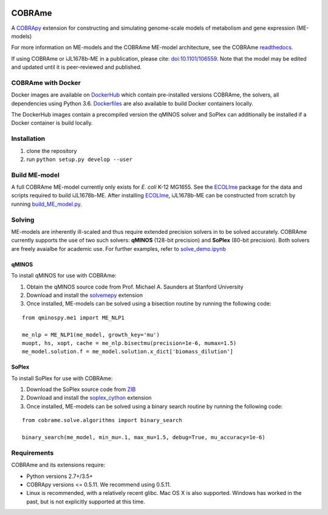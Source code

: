|Build_Status| |License| |Documentation| |Docker|

COBRAme
=======

A COBRApy_ extension for constructing and simulating genome-scale models of metabolism and gene expression (ME-models)

For more information on ME-models and the COBRAme ME-model architecture, see the COBRAme readthedocs_.

If using COBRAme or iJL1678b-ME in a publication, please cite: `doi:10.1101/106559 <https://doi.org/10.1101/106559>`_. Note that the model may be edited and updated until it is peer-reviewed and published.

COBRAme with Docker
-------------------
Docker images are available on DockerHub_ which contain pre-installed versions COBRAme, the solvers, all dependencies using Python 3.6. Dockerfiles_ are also available to build Docker containers locally.

The DockerHub images contain a precompiled version the qMINOS solver and SoPlex can additionally be installed if a Docker container is build locally.

Installation
------------

1. clone the repository
2. run ``python setup.py develop --user``

Build ME-model
--------------
A full COBRAme ME-model currently only exists for *E. coli* K-12 MG1655. See the ECOLIme_ package for the data and scripts required to build iJL1678b-ME. After installing ECOLIme_, iJL1678b-ME can be constructed from scratch by running `build_ME_model.py <https://github.com/SBRG/ecolime/tree/master/ecolime>`_.

Solving
-------
ME-models are inherently ill-scaled and thus require extended precision solvers in to be solved accurately. COBRAme currently supports the use of two such solvers: **qMINOS** (128-bit precision) and **SoPlex** (80-bit precision). Both solvers are freely avaialbe for academic use. For further examples, refer to `solve_demo.ipynb <https://github.com/SBRG/ecolime/tree/master/ecolime>`_

qMINOS
~~~~~~

To install qMINOS for use with COBRAme:

1. Obtain the qMINOS source code from Prof. Michael A. Saunders at Stanford University
2. Download and install the solvemepy_ extension
3. Once installed, ME-models can be solved using a bisection routine by running the following code:

::

  from qminospy.me1 import ME_NLP1

  me_nlp = ME_NLP1(me_model, growth_key='mu')
  muopt, hs, xopt, cache = me_nlp.bisectmu(precision=1e-6, mumax=1.5)
  me_model.solution.f = me_model.solution.x_dict['biomass_dilution']
  


SoPlex
~~~~~~

To install SoPlex for use with COBRAme:

1. Download the SoPlex source code from ZIB_
2. Download and install the soplex_cython_ extension 
3. Once installed, ME-models can be solved using a binary search routine by running the following code:

::

  from cobrame.solve.algorithms import binary_search
  
  binary_search(me_model, min_mu=.1, max_mu=1.5, debug=True, mu_accuracy=1e-6)


Requirements
------------

COBRAme and its extensions require:

- Python versions 2.7+/3.5+
- COBRApy versions <= 0.5.11. We recommend using 0.5.11.
- Linux is recommended, with a relatively recent glibc. Mac OS X is also supported. Windows has worked in the past, but is not explicitly supported at this time.

.. _readthedocs: http://cobrame.readthedocs.io/
.. _ECOLIme: https://github.com/SBRG/ECOLIme
.. _ZIB: http://soplex.zib.de/
.. _soplex_cython: https://github.com/SBRG/soplex_cython
.. _solvemepy: https://github.com/SBRG/solvemepy
.. _COBRApy: https://github.com/opencobra/cobrapy
.. _DockerFiles: https://github.com/SBRG/cobrame/tree/master/docker
.. _DockerHub: https://hub.docker.com/r/sbrg/cobrame/
.. |Build_Status| image:: https://travis-ci.org/SBRG/cobrame.svg?branch=master
    :target: https://travis-ci.org/SBRG/cobrame
.. |License| image:: https://img.shields.io/github/license/sbrg/cobrame.svg
    :target: https://github.com/SBRG/cobrame/blob/master/LICENSE
.. |Documentation| image:: https://readthedocs.org/projects/cobrame/badge/?version=master
    :target: http://cobrame.readthedocs.io/en/master/?badge=master
.. |Docker| image:: https://img.shields.io/docker/build/sbrg/cobrame.svg
    :target: https://hub.docker.com/r/sbrg/cobrame/builds/

